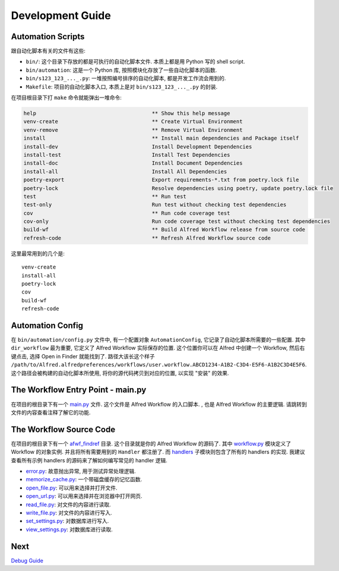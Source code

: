 Development Guide
==============================================================================


Automation Scripts
------------------------------------------------------------------------------
跟自动化脚本有关的文件有这些:

- ``bin/``: 这个目录下存放的都是可执行的自动化脚本文件. 本质上都是用 Python 写的 shell script.
- ``bin/automation``: 这是一个 Python 库, 按照模块化存放了一些自动化脚本的函数.
- ``bin/s123_123_..._.py``: 一堆按照编号排序的自动化脚本, 都是开发工作流会用到的.
- ``Makefile``: 项目的自动化脚本入口, 本质上是对 ``bin/s123_123_..._.py`` 的封装.

在项目根目录下打 ``make`` 命令就能弹出一堆命令:

.. code-block:: make

    help                                     ** Show this help message
    venv-create                              ** Create Virtual Environment
    venv-remove                              ** Remove Virtual Environment
    install                                  ** Install main dependencies and Package itself
    install-dev                              Install Development Dependencies
    install-test                             Install Test Dependencies
    install-doc                              Install Document Dependencies
    install-all                              Install All Dependencies
    poetry-export                            Export requirements-*.txt from poetry.lock file
    poetry-lock                              Resolve dependencies using poetry, update poetry.lock file
    test                                     ** Run test
    test-only                                Run test without checking test dependencies
    cov                                      ** Run code coverage test
    cov-only                                 Run code coverage test without checking test dependencies
    build-wf                                 ** Build Alfred Workflow release from source code
    refresh-code                             ** Refresh Alfred Workflow source code

这里最常用到的几个是::

    venv-create
    install-all
    poetry-lock
    cov
    build-wf
    refresh-code


Automation Config
------------------------------------------------------------------------------
在 ``bin/automation/config.py`` 文件中, 有一个配置对象 ``AutomationConfig``, 它记录了自动化脚本所需要的一些配置. 其中 ``dir_workflow`` 最为重要, 它定义了 Alfred Workflow 实际保存的位置. 这个位置你可以在 Alfred 中创建一个 Workflow, 然后右键点击, 选择 Open in Finder 就能找到了. 路径大该长这个样子 ``/path/to/Alfred.alfredpreferences/workflows/user.workflow.ABCD1234-A1B2-C3D4-E5F6-A1B2C3D4E5F6``. 这个路径会被构建的自动化脚本所使用, 将你的源代码拷贝到对应的位置, 以实现 "安装" 的效果.


The Workflow Entry Point - main.py
------------------------------------------------------------------------------
在项目的根目录下有一个 `main.py <../main.py>`_ 文件. 这个文件是 Alfred Workflow 的入口脚本. , 也是 Alfred Workflow 的主要逻辑. 请跳转到文件的内容查看注释了解它的功能.


The Workflow Source Code
------------------------------------------------------------------------------
在项目的根目录下有一个 `afwf_findref <../afwf_findref>`_ 目录. 这个目录就是你的 Alfred Workflow 的源码了. 其中 `workflow.py <../afwf_findref/workflow.py>`_ 模块定义了 Workflow 的对象实例. 并且将所有需要用到的 ``Handler`` 都注册了. 而 `handlers <../afwf_findref/handlers>`_ 子模块则包含了所有的 handlers 的实现. 我建议查看所有示例 handlers 的源码来了解如何编写常见的 handler 逻辑.

- `error.py <../afwf_findref/handlers/error.py>`_: 故意抛出异常, 用于测试异常处理逻辑.
- `memorize_cache.py <../afwf_findref/handlers/memorize_cache.py>`_: 一个带磁盘缓存的记忆函数.
- `open_file.py <../afwf_findref/handlers/open_file.py>`_: 可以用来选择并打开文件.
- `open_url.py <../afwf_findref/handlers/open_url.py>`_: 可以用来选择并在浏览器中打开网页.
- `read_file.py <../afwf_findref/handlers/read_file.py>`_: 对文件的内容进行读取.
- `write_file.py <../afwf_findref/handlers/write_file.py>`_: 对文件的内容进行写入.
- `set_settings.py <../afwf_findref/handlers/set_settings.py>`_: 对数据库进行写入.
- `view_settings.py <../afwf_findref/handlers/view_settings.py>`_: 对数据库进行读取.


Next
------------------------------------------------------------------------------
`Debug Guide <./04-Debug-Guide.rst>`_
